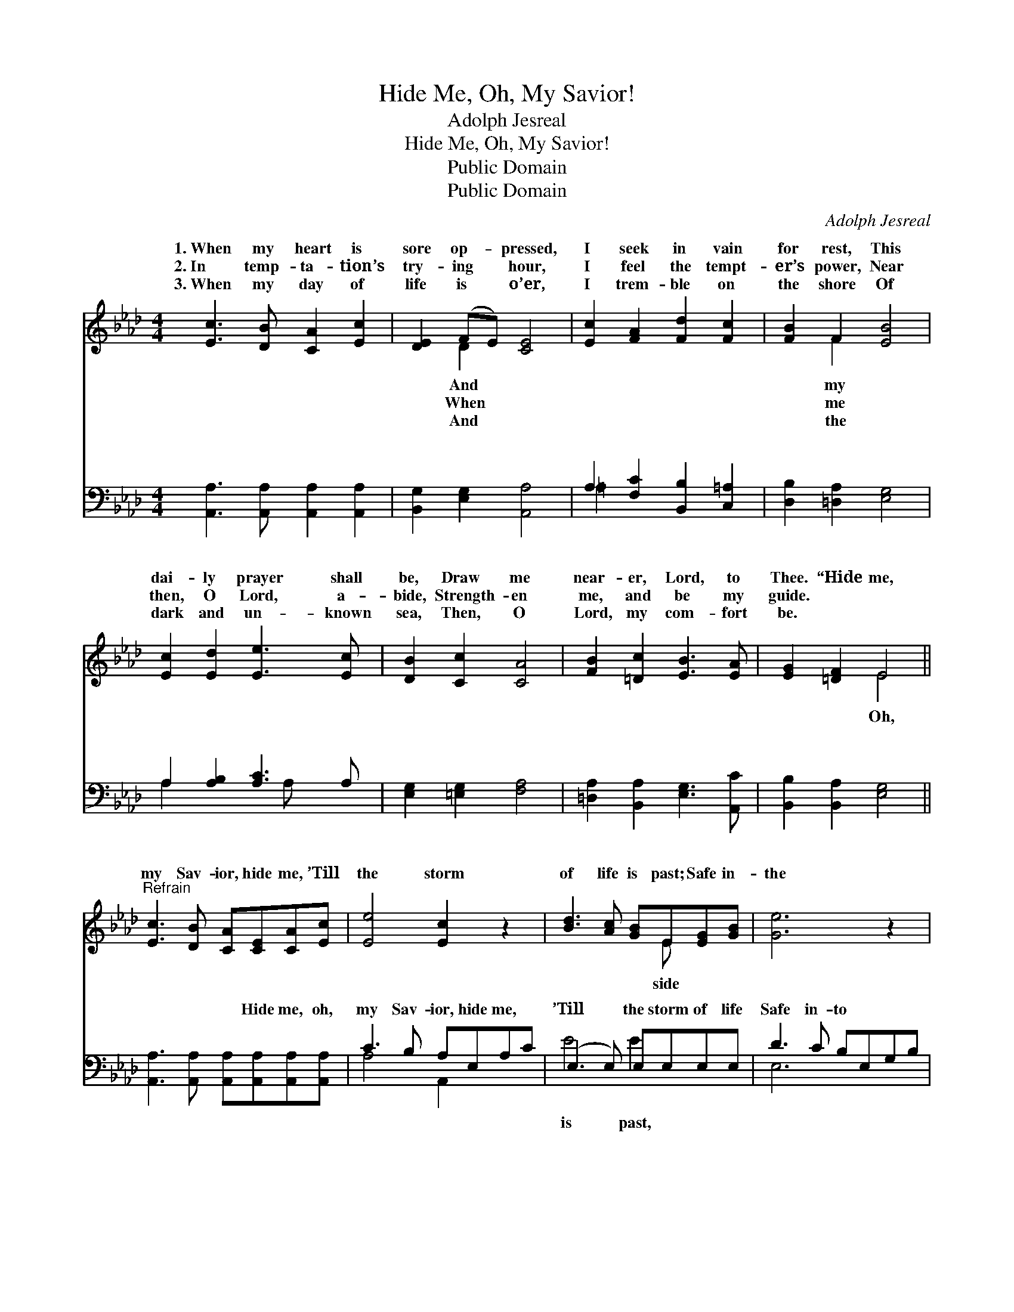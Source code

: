 X:1
T:Hide Me, Oh, My Savior!
T:Adolph Jesreal
T:Hide Me, Oh, My Savior!
T:Public Domain
T:Public Domain
C:Adolph Jesreal
Z:Public Domain
%%score ( 1 2 ) ( 3 4 )
L:1/8
M:4/4
K:Ab
V:1 treble 
V:2 treble 
V:3 bass 
V:4 bass 
V:1
 [Ec]3 [DB] [CA]2 [Ec]2 | [DE]2 (FE) [CE]4 | [Ec]2 [FA]2 [Fd]2 [Fc]2 | [FB]2 F2 [EB]4 | %4
w: 1.~When my heart is|sore op- * pressed,|I seek in vain|for rest, This|
w: 2.~In temp- ta- tion’s|try- ing * hour,|I feel the tempt-|er’s power, Near|
w: 3.~When my day of|life is * o’er,|I trem- ble on|the shore Of|
 [Ec]2 [Ed]2 [Ee]3 [Ec] | [DB]2 [Cc]2 [CA]4 | [FB]2 [=Dc]2 [EB]3 [EA] | [EG]2 [=DF]2 E4 || %8
w: dai- ly prayer shall|be, Draw me|near- er, Lord, to|Thee. “Hide me,|
w: then, O Lord, a-|bide, Strength- en|me, and be my|guide. * *|
w: dark and un- known|sea, Then, O|Lord, my com- fort|be. * *|
"^Refrain" [Ec]3 [DB] [CA][CE][CA][Ec] | [Ee]4 [Ec]2 z2 | [Bd]3 [Ac] [GB]E[EG][GB] | [Ge]6 z2 | %12
w: my Sav- ior, hide me, ’Till|the storm|of life is past; Safe in-|the|
w: ||||
w: ||||
 [Ae]3 [Af] [Ae][Ac][GB][_GA] | [FA]4 [Fd]2 dd | (E2 E2 [Ec])[EA][EB][EA] | [EA]8 |] %16
w: ha- ven guide me, Oh, re-|ceive my soul at|last.” * * * * *||
w: ||||
w: ||||
V:2
 x8 | x2 D2 x4 | x8 | x2 F2 x4 | x8 | x8 | x8 | x4 E4 || x8 | x8 | x5 E x2 | x8 | x8 | x8 | %14
w: |And||my||||Oh,|||side||||
w: |When||me|||||||||||
w: |And||the|||||||||||
 c4- x4 | x8 |] %16
w: ||
w: ||
w: ||
V:3
 [A,,A,]3 [A,,A,] [A,,A,]2 [A,,A,]2 | [B,,G,]2 [E,G,]2 [A,,A,]4 | A,2 [F,C]2 [B,,B,]2 [C,=A,]2 | %3
w: ~ ~ ~ ~|~ ~ ~|~ ~ ~ ~|
 [D,B,]2 [=D,A,]2 [E,G,]4 | A,2 [A,B,]2 [A,C]3 A, | [E,G,]2 [=E,G,]2 [F,A,]4 | %6
w: ~ ~ ~|~ ~ ~ ~|~ ~ ~|
 [=D,A,]2 [B,,A,]2 [E,G,]3 [A,,C] | [B,,B,]2 [B,,A,]2 [E,G,]4 || %8
w: ~ ~ ~ ~|~ ~ ~|
 [A,,A,]3 [A,,A,] [A,,A,][A,,A,][A,,A,][A,,A,] | C3 B, A,E,A,C | (E,3 E,) E,E,E,E, | %11
w: ~ ~ ~ Hide me, oh,|my Sav- ior, hide me, ~|’Till * the storm of life|
 D3 C B,E,G,B, | C2 C[A,D] [A,C][A,,F][B,,E][C,E] | [D,D]4 [D,A,]2 z2 | %14
w: Safe in- to ~ ~ ~|~ Oh, re- ceive * * *||
 [E,A,]2 [E,A,]2 [E,A,][E,C][E,D][A,,C] | [A,,C]8 |] %16
w: ||
V:4
 x8 | x8 | =A,2 x6 | x8 | A,2 x3 A, x2 | x8 | x8 | x8 || x8 | A,4 A,,2 x2 | E4 E2 x2 | E,6 x2 | %12
w: ||~||~ ~|||||~ ~|is past,|~|
 A,3 x5 | x8 | x8 | x8 |] %16
w: ||||

